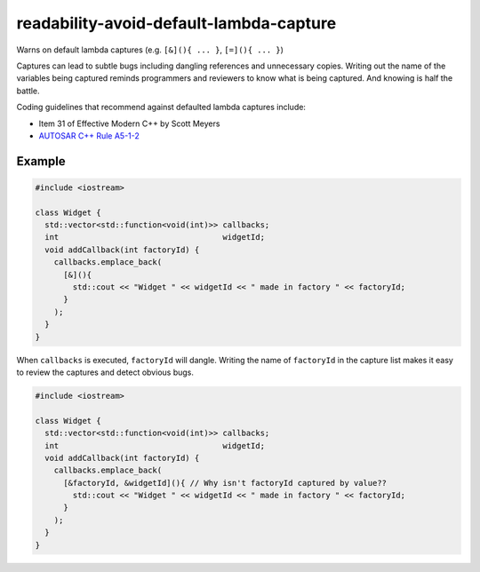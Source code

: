 .. title:: clang-tidy - readability-avoid-default-lambda-capture

readability-avoid-default-lambda-capture
=========================================

Warns on default lambda captures (e.g. ``[&](){ ... }``, ``[=](){ ... }``)
  
Captures can lead to subtle bugs including dangling references and unnecessary
copies. Writing out the name of the variables being captured reminds programmers
and reviewers to know what is being captured. And knowing is half the battle.

Coding guidelines that recommend against defaulted lambda captures include:

* Item 31 of Effective Modern C++ by Scott Meyers
* `AUTOSAR C++ Rule A5-1-2 <https://www.mathworks.com/help//releases/
  R2021a/bugfinder/ref/autosarc14rulea512.html>`__

Example
-------

.. code-block:: c++

  #include <iostream>

  class Widget {
    std::vector<std::function<void(int)>> callbacks;
    int                                   widgetId;
    void addCallback(int factoryId) {
      callbacks.emplace_back(
        [&](){
          std::cout << "Widget " << widgetId << " made in factory " << factoryId;
        }
      );
    }
  }

When ``callbacks`` is executed, ``factoryId`` will dangle. Writing the name of
``factoryId`` in the capture list makes it easy to review the captures and
detect obvious bugs.

.. code-block:: c++

  #include <iostream>

  class Widget {
    std::vector<std::function<void(int)>> callbacks;
    int                                   widgetId;
    void addCallback(int factoryId) {
      callbacks.emplace_back(
        [&factoryId, &widgetId](){ // Why isn't factoryId captured by value??
          std::cout << "Widget " << widgetId << " made in factory " << factoryId;
        }
      );
    }
  }
